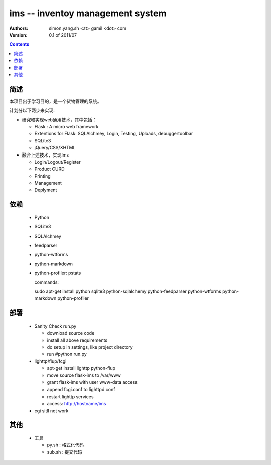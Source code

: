 ims -- inventoy management system
=================================

:Authors: simon.yang.sh <at> gamil <dot> com   
:Version: 0.1 of 2011/07

.. contents::

简述
~~~~~~~~~~
本项目出于学习目的，是一个货物管理的系统。

计划分以下两步来实现:

* 研究和实现web通用技术，其中包括：

  * Flask : A micro web framework
  * Extentions for Flask: SQLAlchmey, Login, Testing, Uploads, debuggertoolbar
  * SQLite3
  * jQuery/CSS/XHTML

* 融合上述技术，实现Ims

  * Login/Logout/Register
  * Product CURD
  * Printing
  * Management 
  * Deplyment

依赖
~~~~~~~~

  * Python
  * SQLite3
  * SQLAlchmey
  * feedparser
  * python-wtforms
  * python-markdown
  * python-profiler: pstats

    commands::

    sudo  apt-get install python sqlite3 python-sqlalchemy python-feedparser python-wtforms python-markdown python-profiler
 

部署
~~~~~~~~

  * Sanity Check run.py

    * download source code
    * install all above requirements
    * do setup in settings, like project directory
    * run #python run.py

  * lighttp/flup/fcgi

    * apt-get install lighttp python-flup
    * move source flask-ims to /var/www
    * grant flask-ims with user www-data  access
    * append fcgi.conf to lighttpd.conf
    * restart lighttp services
    * access: http://hostname/ims
   
  * cgi sitll not work
    

其他
~~~~~~~~

  * 工具

    * py.sh : 格式化代码
    * sub.sh : 提交代码
